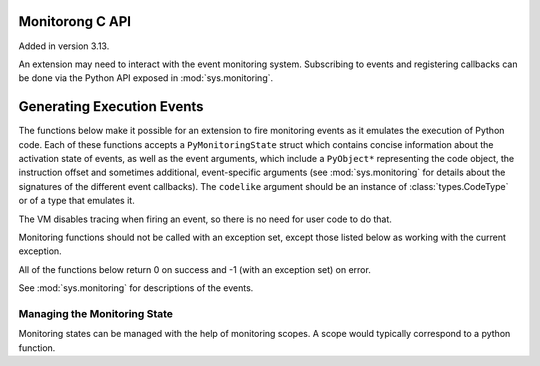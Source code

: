 .. highlight:: c

.. _monitoring:

Monitorong C API
================

Added in version 3.13.

An extension may need to interact with the event monitoring system. Subscribing
to events and registering callbacks can be done via the Python API exposed in
:mod:`sys.monitoring`.

Generating Execution Events
===========================

The functions below make it possible for an extension to fire monitoring
events as it emulates the execution of Python code. Each of these functions
accepts a ``PyMonitoringState`` struct which contains concise information
about the activation state of events, as well as the event arguments, which
include a ``PyObject*`` representing the code object, the instruction offset
and sometimes additional, event-specific arguments (see :mod:`sys.monitoring`
for details about the signatures of the different event callbacks).
The ``codelike`` argument should be an instance of :class:`types.CodeType`
or of a type that emulates it.

The VM disables tracing when firing an event, so there is no need for user
code to do that.

Monitoring functions should not be called with an exception set,
except those listed below as working with the current exception.

.. c:type:: PyMonitoringState

  Representation of the state of an event type. It is allocated by the user
  while its contents are maintained by the monitoring API functions described below.


All of the functions below return 0 on success and -1 (with an exception set) on error.

See :mod:`sys.monitoring` for descriptions of the events.

.. c:function:: int PyMonitoring_FirePyStartEvent(PyMonitoringState *state, PyObject *codelike, int32_t offset)

   Fire a ``PY_START`` event.


.. c:function:: int PyMonitoring_FirePyResumeEvent(PyMonitoringState *state, PyObject *codelike, int32_t offset)

   Fire a ``PY_RESUME`` event.


.. c:function:: int PyMonitoring_FirePyReturnEvent(PyMonitoringState *state, PyObject *codelike, int32_t offset, PyObject* retval)

   Fire a ``PY_RETURN`` event.


.. c:function:: int PyMonitoring_FirePyYieldEvent(PyMonitoringState *state, PyObject *codelike, int32_t offset, PyObject* retval)

   Fire a ``PY_YIELD`` event.


.. c:function:: int PyMonitoring_FireCallEvent(PyMonitoringState *state, PyObject *codelike, int32_t offset, PyObject* callable, PyObject *arg0)

   Fire a ``CALL`` event.


.. c:function:: int PyMonitoring_FireLineEvent(PyMonitoringState *state, PyObject *codelike, int32_t offset, int lineno)

   Fire a ``LINE`` event.


.. c:function:: int PyMonitoring_FireJumpEvent(PyMonitoringState *state, PyObject *codelike, int32_t offset, PyObject *target_offset)

   Fire a ``JUMP`` event.


.. c:function:: int PyMonitoring_FireBranchEvent(PyMonitoringState *state, PyObject *codelike, int32_t offset, PyObject *target_offset)

   Fire a ``BRANCH`` event.


.. c:function:: int PyMonitoring_FireCReturnEvent(PyMonitoringState *state, PyObject *codelike, int32_t offset, PyObject *retval)

   Fire a ``C_RETURN`` event.


.. c:function:: int PyMonitoring_FirePyThrowEvent(PyMonitoringState *state, PyObject *codelike, int32_t offset)

   Fire a ``PY_THROW`` event with the current exception (as returned by
   :c:func:`PyErr_GetRaisedException`).


.. c:function:: int PyMonitoring_FireRaiseEvent(PyMonitoringState *state, PyObject *codelike, int32_t offset)

   Fire a ``RAISE`` event with the current exception (as returned by
   :c:func:`PyErr_GetRaisedException`).


.. c:function:: int PyMonitoring_FireCRaiseEvent(PyMonitoringState *state, PyObject *codelike, int32_t offset)

   Fire a ``C_RAISE`` event with the current exception (as returned by
   :c:func:`PyErr_GetRaisedException`).


.. c:function:: int PyMonitoring_FireReraiseEvent(PyMonitoringState *state, PyObject *codelike, int32_t offset)

   Fire a ``RERAISE`` event with the current exception (as returned by
   :c:func:`PyErr_GetRaisedException`).


.. c:function:: int PyMonitoring_FireExceptionHandledEvent(PyMonitoringState *state, PyObject *codelike, int32_t offset)

   Fire an ``EXCEPTION_HANDLED`` event with the current exception (as returned by
   :c:func:`PyErr_GetRaisedException`).


.. c:function:: int PyMonitoring_FirePyUnwindEvent(PyMonitoringState *state, PyObject *codelike, int32_t offset)

   Fire a ``PY_UNWIND`` event with the current exception (as returned by
   :c:func:`PyErr_GetRaisedException`).


.. c:function:: int PyMonitoring_FireStopIterationEvent(PyMonitoringState *state, PyObject *codelike, int32_t offset, PyObject *value)

   Fire a ``STOP_ITERATION`` event. If ``value`` is an instance of :exc:`StopIteration`, it is used. Otherwise,
   a new :exc:`StopIteration` instance is created with ``value`` as its argument.


Managing the Monitoring State
-----------------------------

Monitoring states can be managed with the help of monitoring scopes. A scope
would typically correspond to a python function.

.. :c:function:: int PyMonitoring_EnterScope(PyMonitoringState *state_array, uint64_t *version, const uint8_t *event_types, Py_ssize_t length)

   Enter a monitored scope. ``event_types`` is an array of the event IDs for
   events that may be fired from the scope. For example, the ID of a ``PY_START``
   event is the value ``PY_MONITORING_EVENT_PY_START``, which is numerically equal
   to the base-2 logarithm of ``sys.monitoring.events.PY_START``.
   ``state_array`` is an array with a monitoring state entry for each event in
   ``event_types``, it is allocated by the user but populated by
   ``PyMonitoring_EnterScope`` with information about the activation state of
   the event. The size of ``event_types`` (and hence also of ``state_array``)
   is given in ``length``.

   The ``version`` argument is a pointer to a value which should be allocated
   by the user together with ``state_array`` and initialized to 0,
   and then set only by ``PyMonitoring_EnterScope`` itelf. It allows this
   function to determine whether event states have changed since the previous call,
   and to return quickly if they have not.

   The scopes referred to here are lexical scopes: a function, class or method.
   ``PyMonitoring_EnterScope`` should be called whenever the lexical scope is
   entered. Scopes can be reentered, reusing the same *state_array* and *version*,
   in situations like when emulating a recursive Python function. When a code-like's
   execution is paused, such as when emulating a generator, the scope needs to
   be exited and re-entered.


.. :c:function:: int PyMonitoring_ExitScope(void)

   Exit the last scope that was entered with ``PyMonitoring_EnterScope``.
